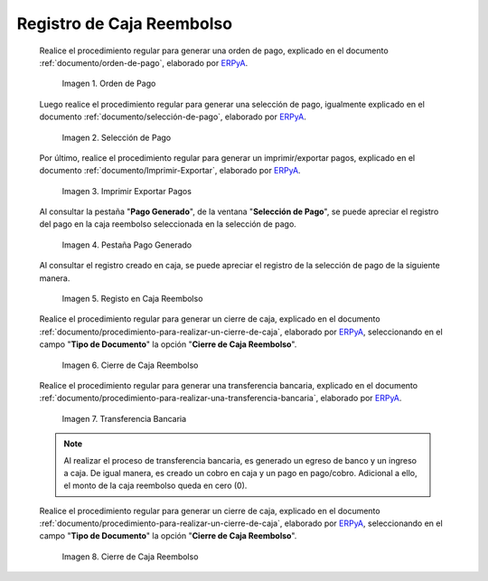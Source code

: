 .. _ERPyA: http://erpya.com

.. |Orden de Pago| image:: resources/pay-order.png
.. |Selección de Pago| image:: resources/payment-selection.png
.. |Imprimir Exportar Pagos| image:: resources/print-export.png
.. |Pestaña Pago Generado| image:: resources/payment-generated.png
.. |Registo en Caja Reembolso| image:: resources/cash-register-refund.png
.. |Primer Cierre de Caja Reembolso| image:: resources/cash-back-refund.png
.. |Transferencia Bancaria| image:: resources/bank-transfer.png
.. |Cierre de Caja Final| image:: resources/cash-closing-final-refund.png

.. _documento/caja-reembolso:

**Registro de Caja Reembolso**
==============================

    Realice el procedimiento regular para generar una orden de pago, explicado en el documento :ref:`documento/orden-de-pago`, elaborado por `ERPyA`_.

        |Orden de Pago|

        Imagen 1. Orden de Pago

    Luego realice el procedimiento regular para generar una selección de pago, igualmente explicado en el documento :ref:`documento/selección-de-pago`, elaborado por `ERPyA`_.

        |Selección de Pago|

        Imagen 2. Selección de Pago

    Por último, realice el procedimiento regular para generar un imprimir/exportar pagos, explicado en el documento :ref:`documento/Imprimir-Exportar`, elaborado por `ERPyA`_.

        |Imprimir Exportar Pagos|

        Imagen 3. Imprimir Exportar Pagos

    Al consultar la pestaña "**Pago Generado**", de la ventana "**Selección de Pago**", se puede apreciar el registro del pago en la caja reembolso seleccionada en la selección de pago.

        |Pestaña Pago Generado|

        Imagen 4. Pestaña Pago Generado

    Al consultar el registro creado en caja, se puede apreciar el registro de la selección de pago de la siguiente manera.

        |Registo en Caja Reembolso|

        Imagen 5. Registo en Caja Reembolso

    Realice el procedimiento regular para generar un cierre de caja, explicado en el documento :ref:`documento/procedimiento-para-realizar-un-cierre-de-caja`, elaborado por `ERPyA`_, seleccionando en el campo "**Tipo de Documento**" la opción "**Cierre de Caja Reembolso**".

        |Primer Cierre de Caja Reembolso|

        Imagen 6. Cierre de Caja Reembolso

    Realice el procedimiento regular para generar una transferencia bancaria, explicado en el documento :ref:`documento/procedimiento-para-realizar-una-transferencia-bancaria`, elaborado por `ERPyA`_.

        |Transferencia Bancaria|

        Imagen 7. Transferencia Bancaria

    .. note::

        Al realizar el proceso de transferencia bancaria, es generado un egreso de banco y un ingreso a caja. De igual manera, es creado un cobro en caja y un pago en pago/cobro. Adicional a ello, el monto de la caja reembolso queda en cero (0).

    Realice el procedimiento regular para generar un cierre de caja, explicado en el documento :ref:`documento/procedimiento-para-realizar-un-cierre-de-caja`, elaborado por `ERPyA`_, seleccionando en el campo "**Tipo de Documento**" la opción "**Cierre de Caja Reembolso**".

        |Cierre de Caja Final|

        Imagen 8. Cierre de Caja Reembolso
